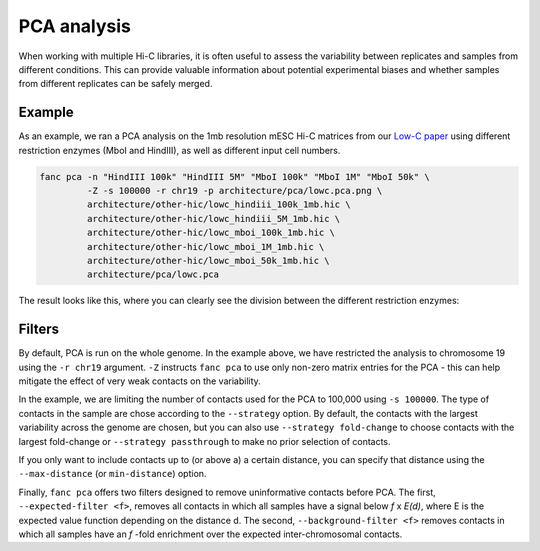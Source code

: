 .. _fanc-pca:

############
PCA analysis
############

When working with multiple Hi-C libraries, it is often useful to assess the variability
between replicates and samples from different conditions. This can provide valuable
information about potential experimental biases and whether samples from different
replicates can be safely merged.

.. argparse::
   :module: fanc.commands.fanc_commands
   :func: pca_parser
   :prog: fanc pca
   :nodescription:
   :nodefault:

*******
Example
*******
As an example, we ran a PCA analysis on the 1mb resolution mESC Hi-C matrices from our
`Low-C paper <https://doi.org/10.1038/s41467-018-06961-0>`_ using different restriction
enzymes (MboI and HindIII), as well as different input cell numbers.

.. code::

    fanc pca -n "HindIII 100k" "HindIII 5M" "MboI 100k" "MboI 1M" "MboI 50k" \
             -Z -s 100000 -r chr19 -p architecture/pca/lowc.pca.png \
             architecture/other-hic/lowc_hindiii_100k_1mb.hic \
             architecture/other-hic/lowc_hindiii_5M_1mb.hic \
             architecture/other-hic/lowc_mboi_100k_1mb.hic \
             architecture/other-hic/lowc_mboi_1M_1mb.hic \
             architecture/other-hic/lowc_mboi_50k_1mb.hic \
             architecture/pca/lowc.pca

The result looks like this, where you can clearly see the division between the different
restriction enzymes:

.. image:: images/lowc.pca.png

*******
Filters
*******

By default, PCA is run on the whole genome. In the example above, we have restricted the
analysis to chromosome 19 using the ``-r chr19`` argument. ``-Z`` instructs
``fanc pca`` to use only non-zero matrix entries for the PCA - this can help mitigate
the effect of very weak contacts on the variability.

In the example, we are limiting the number of contacts used for the PCA to 100,000
using ``-s 100000``. The type of contacts in the sample are chose according to the
``--strategy`` option. By default, the contacts with the largest variability across
the genome are chosen, but you can also use ``--strategy fold-change`` to choose
contacts with the largest fold-change or ``--strategy passthrough`` to make no
prior selection of contacts.

If you only want to include contacts up to (or above a) a certain distance, you can
specify that distance using the ``--max-distance`` (or ``min-distance``) option.

Finally, ``fanc pca`` offers two filters designed to remove uninformative contacts
before PCA. The first, ``--expected-filter <f>``, removes all contacts in which all
samples have a signal below *f* x *E(d)*, where E is the expected value function depending
on the distance d. The second, ``--background-filter <f>`` removes contacts in which
all samples have an *f* -fold enrichment over the expected inter-chromosomal contacts.
